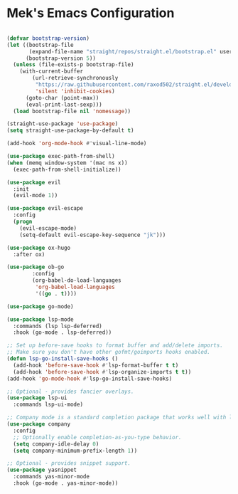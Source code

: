 * Mek's Emacs Configuration

  #+begin_src emacs-lisp

(defvar bootstrap-version)
(let ((bootstrap-file
       (expand-file-name "straight/repos/straight.el/bootstrap.el" user-emacs-directory))
      (bootstrap-version 5))
  (unless (file-exists-p bootstrap-file)
    (with-current-buffer
        (url-retrieve-synchronously
         "https://raw.githubusercontent.com/raxod502/straight.el/develop/install.el"
         'silent 'inhibit-cookies)
      (goto-char (point-max))
      (eval-print-last-sexp)))
  (load bootstrap-file nil 'nomessage))

(straight-use-package 'use-package)
(setq straight-use-package-by-default t)

(add-hook 'org-mode-hook #'visual-line-mode)

(use-package exec-path-from-shell)
(when (memq window-system '(mac ns x))
  (exec-path-from-shell-initialize))

(use-package evil
  :init
  (evil-mode 1))

(use-package evil-escape
  :config
  (progn
    (evil-escape-mode)
    (setq-default evil-escape-key-sequence "jk")))

(use-package ox-hugo
  :after ox)

(use-package ob-go
	    :config
	    (org-babel-do-load-languages
	     'org-babel-load-languages
	     '((go . t))))

(use-package go-mode)

(use-package lsp-mode
  :commands (lsp lsp-deferred)
  :hook (go-mode . lsp-deferred))

;; Set up before-save hooks to format buffer and add/delete imports.
;; Make sure you don't have other gofmt/goimports hooks enabled.
(defun lsp-go-install-save-hooks ()
  (add-hook 'before-save-hook #'lsp-format-buffer t t)
  (add-hook 'before-save-hook #'lsp-organize-imports t t))
(add-hook 'go-mode-hook #'lsp-go-install-save-hooks)

;; Optional - provides fancier overlays.
(use-package lsp-ui
  :commands lsp-ui-mode)

;; Company mode is a standard completion package that works well with lsp-mode.
(use-package company
  :config
  ;; Optionally enable completion-as-you-type behavior.
  (setq company-idle-delay 0)
  (setq company-minimum-prefix-length 1))

;; Optional - provides snippet support.
(use-package yasnippet
  :commands yas-minor-mode
  :hook (go-mode . yas-minor-mode))
  #+end_src
